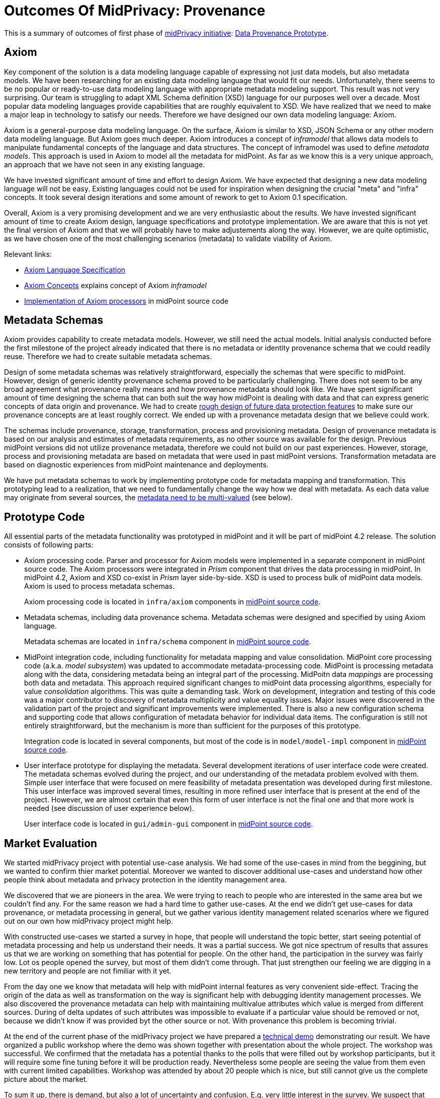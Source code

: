 = Outcomes Of MidPrivacy: Provenance
:page-toc: top

This is a summary of outcomes of first phase of xref:../..[midPrivacy initiative]: xref:..[Data Provenance Prototype].

== Axiom

Key component of the solution is a data modeling language capable of expressing not just data models, but also metadata models.
We have been researching for an existing data modeling language that would fit our needs.
Unfortunately, there seems to be no popular or ready-to-use data modeling language with appropriate metadata modeling support.
This result was not very surprising.
Our team is struggling to adapt XML Schema definition (XSD) language for our purposes well over a decade.
Most popular data modeling languages provide capabilities that are roughly equivalent to XSD.
We have realized that we need to make a major leap in technology to satisfy our needs.
Therefore we have designed our own data modeling language: Axiom.

Axiom is a general-purpose data modeling language.
On the surface, Axiom is similar to XSD, JSON Schema or any other modern data modeling language.
But Axiom goes much deeper.
Axiom introduces a concept of _inframodel_ that allows data models to manipulate fundamental concepts of the language and data structures.
The concept of inframodel was used to define _metadata models_.
This approach is used in Axiom to model all the metadata for midPoint.
As far as we know this is a very unique approach, an approach that we have not seen in any existing language.

We have invested significant amount of time and effort to design Axiom.
We have expected that designing a new data modeling language will not be easy.
Existing languages could not be used for inspiration when designing the crucial "meta" and "infra" concepts.
It took several design iterations and some amount of rework to get to Axiom 0.1 specification.

Overall, Axiom is a very promising development and we are very enthusiastic about the results.
We have invested significant amount of time to create Axiom design, language specifications and prototype implementation.
We are aware that this is not yet the final version of Axiom and that we will probably have to make adjustements along the way.
However, we are quite optimistic, as we have chosen one of the most challenging scenarios (metadata) to validate viability of Axiom.

Relevant links:

* xref:../axiom/spec/[Axiom Language Specification]
* xref:../axiom/concepts/[Axiom Concepts] explains concept of Axiom _inframodel_
* https://github.com/Evolveum/midpoint/tree/feature/axiom/infra/axiom[Implementation of Axiom processors] in midPoint source code

== Metadata Schemas

Axiom provides capability to create metadata models.
However, we still need the actual models.
Initial analysis conducted before the first milestone of the project already indicated that there is no metadata or identity provenance schema that we could readily reuse.
Therefore we had to create suitable metadata schemas.

Design of some metadata schemas was relatively straightforward, especially the schemas that were specific to midPoint.
However, design of generic identity provenance schema proved to be particularly challenging.
There does not seem to be any broad agreement what provenance really means and how provenance metadata should look like.
We have spent significant amount of time designing the schema that can both suit the way how midPoint is dealing with data and that can express generic concepts of data origin and provenance.
We had to create xref:../provenance-origin-basis/[rough design of future data protection features] to make sure our provenance concepts are at least roughly correct.
We ended up with a provenance metadata design that we believe could work.

The schemas include provenance, storage, transformation, process and provisioning metadata.
Design of provenance metadata is based on our analysis and estimates of metadata requirements, as no other source was available for the design.
Previous midPoint versions did not utilize provenance metadata, therefore we could not build on our past experiences.
However, storage, process and provisioning metadata are based on metadata that were used in past midPoint versions.
Transformation metadata are based on diagnostic experiences from midPoint maintenance and deployments.

We have put metadata schemas to work by implementing prototype code for metadata mapping and transformation.
This prototyping lead to a realization, that we need to fundamentally change the way how we deal with metadata.
As each data value may originate from several sources, the xref:../metadata-multiplicity-problem/[metadata need to be multi-valued] (see below).

== Prototype Code

All essential parts of the metadata functionality was prototyped in midPoint and it will be part of midPoint 4.2 release.
The solution consists of following parts:

* Axiom processing code.
Parser and processor for Axiom models were implemented in a separate component in midPoint source code.
The Axiom processors were integrated in _Prism_ component that drives the data processing in midPoint.
In midPoint 4.2, Axiom and XSD co-exist in _Prism_ layer side-by-side.
XSD is used to process bulk of midPoint data models.
Axiom is used to process metadata schemas.
+
Axiom processing code is located in `infra/axiom` components in https://github.com/Evolveum/midpoint/tree/master/infra/axiom[midPoint source code].

* Metadata schemas, including data provenance schema.
Metadata schemas were designed and specified by using Axiom language.
+
Metadata schemas are located in `infra/schema` component in https://github.com/Evolveum/midpoint/blob/master/infra/schema/src/main/resources/xml/ns/public/common/common-metadata-3.axiom[midPoint source code].

* MidPoint integration code, including functionality for metadata mapping and value consolidation.
MidPoint core processing code (a.k.a. _model subsystem_) was updated to accommodate metadata-processing code.
MidPoint is processing metadata along with the data, considering metadata being an integral part of the processing.
MidPoitn data _mappings_ are processing both data and metadata.
This approach required significant changes to midPoint data processing algorithms, especially for value _consolidation_ algorithms.
This was quite a demanding task.
Work on development, integration and testing of this code was a major contributor to discovery of metadata multiplicity and value equality issues.
Major issues were discovered in the validation part of the project and significant improvements were implemented.
There is also a new configuration schema and supporting code that allows configuration of metadata behavior for individual data items.
The configuration is still not entirely straightforward, but the mechanism is more than sufficient for the purposes of this prototype.
+
Integration code is located in several components, but most of the code is in `model/model-impl` component in https://github.com/Evolveum/midpoint/tree/master/model/model-impl[midPoint source code].

* User interface prototype for displaying the metadata.
Several development iterations of user interface code were created.
The metadata schemas evolved during the project, and our understanding of the metadata problem evolved with them.
Simple user interface that were focused on mere feasibility of metadata presentation was developed during first milestone.
This user interface was improved several times, resulting in more refined user interface that is present at the end of the project.
However, we are almost certain that even this form of user interface is not the final one and that more work is needed (see discussion of user experience below).
+
User interface code is located in `gui/admin-gui` component in https://github.com/Evolveum/midpoint/tree/master/gui/admin-gui[midPoint source code].

== Market Evaluation

We started midPrivacy project with potential use-case analysis.
We had some of the use-cases in mind from the beggining, but we wanted to confirm thier market potential.
Moreover we wanted to discover additional use-cases and understand how other people think about metadata and privacy protection in the identity management area.


We discovered that we are pioneers in the area.
We were trying to reach to people who are interested in the same area but we couldn't find any.
For the same reason we had a hard time to gather use-cases.
At the end we didn't get use-cases for data provenance, or metadata processing in general, but we gather various identity management related scenarios where we figured out on our own how midPrivacy project might help.

With constructed use-cases we started a survey in hope, that people will understand the topic better, start seeing potential of metadata processing and help us understand their needs.
It was a partial success.
We got nice spectrum of results that assures us that we are working on something that has potential for people.
On the other hand, the participation in the survey was fairly low.
Lot os people opened the survey, but most of them didn't come through.
That just strengthen  our feeling we are digging in a new territory and people are not fimiliar with it yet.

From the day one we know that metadata will help with midPoint internal features as very convenient side-effect.
Tracing the origin of the data as well as transformation on the way is significant help with debugging identity management processes.
We also discovered the provenance metadata can help with maintaining multivalue attributes which value is merged from different sources.
During of delta updates of such attributes was impossible to evaluate if a particular value should be removed or not, because we didn't know if was provided byt the other source or not.
With provenance this problem is becoming trivial.


At the end of the current phase of the midPrivacy project we have prepared a https://evolveum.com/data-provenance-workshop-results/[technical demo] demonstrating our result.
We have organized a public workshop where the demo was shown together with presentation about the whole project.
The workshop was successful.
We confirmed that the metadata has a potential thanks to the polls that were filled out by workshop participants, but it will require some fine tuning before it will be production ready.
Nevertheless some people are seeing the value from them even with current limited capabilities.
Workshop was attended by about 20 people which is nice, but still cannot give us the complete picture about the market.


To sum it up, there is demand, but also a lot of uncertainty and confusion.
E.g. very little interest in the survey.
We suspect that the cause may be very limited understanding of metadata concepts in the community.
We have created "Identity Metadata In A Nutshell" document to boost understanding of metadata concepts.
However, the effects are likely to be long-term, and it will require a lot of time to "sink in".

== Discoveries and Challenges

Progress on the prototype was not entirely smooth.
Which was mostly expected due to the exploratory nature of this project.
However, the difficulties during project execution brought some interesting and surprising discoveries.

=== Data Inframodel

Axiom data modeling language was developed with one specific requirement in mind: metadata support.
However, we did not want to "hack" the support into the language.
We tried similar "hacking" approaches with XSD and they usually turned into maintenance problems in the long run.
Therefore we have experimented with Axiom concepts in an attempt to design metadata as a natural extension of basic Axiom concepts.

We were experimenting with models of data models (_metamodels_) and related concepts.
However, we found that none of the _metamodels_ and _metametamodels_ lead to a desired solution.
We have realized that we are thinking in a wrong _dimension_.
We do not need to go _beyond_ (_meta_) the data model, we need to go _under_ (_infra_) the data model.
We need to model the underlying structure of the data.
In this case, it is not important that the data structure has an optional string field `foobar`.
The important thing is that the data structure is composed of _items_ such as _properties_ and _containers_, that the items have _values_ and what we can say about the values.
We have dubbed this concept _inframodel_, as it is a model of _underlying_ structure of the data.
Then we can implement value metadata simply by extending the data structure of _item value_ in the _inframodel_.
Such extension will result in each value of each item in all the data types to be able to hold metadata.
The xref:../axiom/concepts/[concept of _inframodel_] allowed us to make extensions to the fundamental structure of data in a very simple and elegant way.

=== Data Equality Problem

Data equality is relatively simple matter.
Strings `John Doe` and `John Doe` are clearly the same.
There are some issues such as case sensitivity and canonization, but overall, it is not very complicated.

However, metadata significantly complicate the equality problem.
Should `John Doe` and `John Doe` be considered equal, even if such values have different metadata?
There seems to be no clear answer here.
Obviously, we want to consider the values to be equal even if the metadata differ, unless the metadata differ too much.
But how much is too much?
We have not found any theoretical data on this issue, therefore we have experimented with this problem from a practical side.
MidPoint has a built-in mechanism for value _consolidation_.
The consolidation, simply speaking, puts together values that are considered to be equal - or similar enough.
The result is an authoritative value that has to be provisioned or deprovisioned (or rather a _delta_).
The consolidation algorithm was originally used to merge values produced by midPoint _mappings_.
In midPoint 4.2 we have added metadata to the mix and made the consolidation process metadata-aware.
This moved proved to be much more complex than expected, but it resulted in a lot of "experimental data" and experiences.

It looks like that _provenance_ metadata play a crucial role in value equality evaluation.
We made our algorithms work by relying on the provenance metadata when comparing values.
If provenance metadata match, then we assume that the value was produced by the same source and it is considered to be equal.
If provenance metadata do not match, then we consider the values to be different.
Now, there is still an issue what provenance metadata _match_ means.
We have not required complete equality of the provenance metadata and we have ignored differences in some fields, such as timestamps.
This approach seems to work as a general rule.

However, this leads to an interesting situation: data values are equal, but metadata do not match.
We cannot simply eliminate one of the values, as they technically are not the same.
Yet we cannot keep the both as the data part is the same.
This problem lead to the discovery of metadata multiplicity and to the design of the concept of _yield_.

=== Metadata Multiplicity

One of the least expected discoveries was metadata multiplicity.
It looks like metadata are inherently multi-valued, as a single data value may come from several places.

See xref:../metadata-multiplicity-problem/[Metadata Multiplicity Problem] for detailed explanation of the issue.

We have not suspected this issues at the beginning of the project.
There was nothing in the initial research that would suggest this kind of issues.
We have observed first signs of this issue approximately in the middle of the project, but at that time we have thought that the issues is limited to _provenance_ metadata.
It was only quite late in the project that we have realized that this multiplicity is an inherent property of all metadata.
We were already in the validation phase of the project.
However, we have decided that this is a significant discovery and that we have to adapt our data structures and algorithms, otherwise the validation phase would be much less meaningful.
We have invested our own funds to support this effort.
Improvements to prototype code worked well.
There are still some xref:../future-work/[remaining issues] and inspiration for future work, but the prototype functions acceptably well.

Yet, the metadata multiplicity, the concept of _yields_ and its relation to data protection is perhaps the most surprising discoveries in this project.

=== Data Protection

It is perhaps an intuitive understanding that metadata, and especially _provenance_ metadata, are related to data protection.
However, the depth of this relationship that we have discovered during this project came as surprise nevertheless.

MidPrivacy initiative is a long-term initiative to implement data protection and privacy features in midPoint.
Also, in midPoint, we have a tradition to design data structures and mechanism in such a way that we are looking ahead to quite a long future.
Therefore we took the opportunity to validate our provenance metadata schema using a "thought experiment".
We tried to create a rough design for xref:../provenance-origin-basis/[interaction of provenance metadata and data protection features].

_Basis for data processing_ is one of the fundamental concepts of data protection.
We have experimented with the concept of _basis_ in initial phase of midPrivacy initiative (phase 0).
The results were promising.
Unfortunately, we were not able to secure funding for further experiments.
Despite the limited resources, we were able to gain some insights how the concept of _basis_ can work in identity management and data protection systems.
Therefore, we have tried to explore how provenance metadata relate to the concept of _basis for data processing_.

Even though it may seem obvious in the hindsight, we have found that there is a very deep relation between data _provenance_ and the _basis for data processing_.
In fact, it almost looks like the _basis_ is part of data provenance information.

Most data protection principles mandate, that the data can be processed only if there is a valid _basis_ for the processing.
The data are acquired from the source for a particular reason, and that reason forms _basis_ form the processing.
The basis seems to be integral part of the provenance information, as the data cannot be processed for any other reasons and for any other purpose.
If there is a desire to process data for a different purpose, the data need to be _re-acquired_ -
even data values are the same and the data originate from the same source as the data that we already have.
For example, the re-acquisition may take form of securing additional consent from the user.
The re-acquisition "unlocks" the data to be used for additional purpose.

The situation may be even more complex.
When we have a _basis_ to process person's name, we can legally process the value `Jane Smith`.
And when Jane gets married, we can probably go on and update that value to `Jane Brown` and still do that legally.
The _basis_ applies to data _item_ (person's name), not to a particular _value_ of the item (`Jane Smith`).
This is relatively simple case.
We have focused on this case during the initial phase of midPrivacy initiative.
We have used concept of midPoint _assignment_ to represent the _basis for data processing_.

However, there is a different case.
There are multi-valued items that combine information from several sources.
_Affiliation_ is a good example of this case.
Each value if the _affiliation_ data item may originate from a different source.
Different _bases_ for processing may apply to every individual value.
Therefore we have to record the _basis_ in the value metadata.
An _assignment_ may still be needed to represent the _bases_ (e.g. scope of the consent, duration, etc.).
Assignment is likely to be needed to make sure that the value is properly maintained, e.g. in case that the organization is renamed.
However, the _affiliation_ item is likely to combine values referenced by several _assignments_.
It would not be feasible to distinguish the values without referencing the _basis_ in the value metadata (directly or indirectly).

Once again, this brings us back to the concept of _yield_.
There may be several _bases for data processing_ that apply to a single value.
We cannot "flatten" then, we have to manage each _basis_ individually as they may have independent lifecycle.
The obvious solution is to record the _basis_ in _yield_, and maintain separate _yield_ for each _basis_.
An elegant solution would be to reference the _basis_ in _provenance_ metadata, which would make management of overlapping _bases_ quite straightforward.

See xref:../provenance-origin-basis/[Provenance, Origin and Basis] for a more detailed explanation of the concepts.

=== Relation To Data Portability

Data provenance has an obvious and significant overlap to data portability.
However, we have not dealt with data portability specifically.
Our exploration of data provenance was limited to the "scenery" as it was seen by midPoint.
We have considered the systems that are directly connected to midPoint, but we haven't explored any further.

We have prepared a proposal to NGI Data Portability and Services Incubator (DAPSI), with an intent to follow-up on our work with metadata.
Unfortunately, our proposal was not selected.
We hope that we will have better success in securing funding in the future, as our work suggests that there may be interesting opportunities for exploration in data portability area.

=== Metadata User Experience

Presentation of metadata to users is a major challenge.
We have expected that, therefore we have started to work on user interface changes ahead of schedule.
User interface went through several design and implementation iterations.

Early prototype was implemented ahead of schedule in May 2020.
The purpose of this prototype was to lay basic foundation in existing GUI code and evaluate feasibility of GUI implementation.
Perfect functionality was not expected and user experience was not the primary goal.

.Metadata GUI, Early prototype, May 2020
image::screenshot-metadata-2020-05.png[Metadata GUI, Early prototype, May 2020]

The work on GUI resumed in August 2020.
First usable metadata GUI was implemented.

.Metadata GUI, First update, August 2020
image::screenshot-metadata-2020-08-01.png[Metadata GUI, First update, August 2020]

This implementation produced user experience feedback.
Therefore user experience improvements were implemented.

.Metadata GUI, Second update after UX feedback, August 2020
image::screenshot-metadata-2020-08-02.png[Metadata GUI, Second update after UX feedback, August 2020]

Provenance metadata schemas have evolved in parallel to the GUI implementation.
At this stage the GUI reflected the concept of _yield_ in provenance metadata.
This was still before we have discovered the xref:../metadata-multiplicity-problem/[multiplicity problem].

.Metadata GUI, Third update, implemented concept of yield, before metadata multiplicity, August 2020
image::screenshot-metadata-2020-08-03.png[Metadata GUI, Third update, implemented concept of yield, before metadata multiplicity, August 2020]

Implementing metadata multiplicity caused structural changes in GUI code.
Despite that, we have tried to maintain existing look and feel that seemed to work acceptably well.

.Metadata GUI, Final update, after metadata multiplicity, September 2020
image::screenshot-metadata-2020-09-02.png[Metadata GUI, Final update, after metadata multiplicity, September 2020]

Overall, metadata presentation proved to be very challenging.
We did not need any special user experience testing, as user experience problems were immediately obvious during internal testing of GUI prototypes.
One of the challenges was presentation of a complex metadata structures in a limited space on screen.
We have used expandable GUI elements to resolve this challenge.
However, the primary challenge was to present metadata structures in a form that is understandable to users.
Due to the limited project scope we have to focus on _provenance_ metadata only, but even that proved challenging.
The xref:../metadata-multiplicity-problem/[multiplicity problem] affected user interface as well.
We have chosen to present _yield_ and _acquisition_ data structures in a simplified form and enrich the presentaion with explanation texts.
This improved understandability of the interface, at least for users that were familiar with identity management concepts.
However, we are afraid this form of metadata presentation will not be suitable to ordinary users and that the user interface will need more work in the future.

=== Other Challenges And Inspiration For Future Work

The project was full of challenges, both simple and complex.
The challenges were expected due to the prototyping nature of the project.
Significant challenges were already mentioned.
Record of other challenges can be found in a separate xref:../challenges/[description of project challenges].

The challenges and discoveries provided unique inspiration for future work.
The ideas for the follow-up activities are documented in "xref:../future-work/[Future Work]" document.

== Side Effects

The project produced outputs that were not entirely intended at the beginning of the project, yet they are very helpful.
Many xref:../axiom/spec/[thoughts and design details] of Axiom language concepts fall into this category.
Perhaps the most significant side effect is "xref:../identity-metadata-in-a-nutshell/[Identity Metadata In A Nutshell]" document.
This document provides an easy-to-follow introduction to metadata concepts and their use in midPoint.

== See Also

* xref:../identity-metadata-in-a-nutshell/[Metadata In A Nutshell]
* xref:../future-work/[Future Work]
* xref:../metadata-multiplicity-problem/[Metadata Multiplicity Problem]
* xref:../provenance-origin-basis/[Provenance, Origin and Basis]
